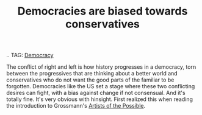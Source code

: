 :PROPERTIES:
:ID:       255ec922-4342-46ad-8525-b148dac51acb
:END:
#+TITLE: Democracies are biased towards conservatives
#+CREATED: [2022-03-21 Mon 08:44]
#+LAST_MODIFIED: [2022-03-21 Mon 08:52]

.. TAG: [[id:bf925a86-18be-4845-ad88-063a28f359f4][Democracy]]

The conflict of right and left is how history progresses in a democracy, torn between the progressives that are thinking about a better world and conservatives who do not want the good parts of the familiar to be forgotten. Democracies like the US set a stage where these two conflicting desires can fight, with a bias against change if not consensual. And it's totally fine. It's very obvious with hinsight. First realized this when reading the introduction to Grossmann's [[cite:&grossmann2014][Artists of the Possible]].
